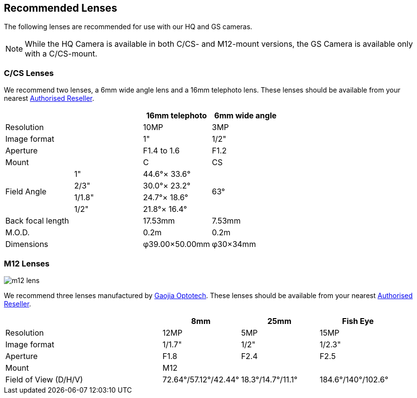 == Recommended Lenses

The following lenses are recommended for use with our HQ and GS cameras.

NOTE: While the HQ Camera is available in both C/CS- and M12-mount versions, the GS Camera is available only with a C/CS-mount.

=== C/CS Lenses

We recommend two lenses, a 6mm wide angle lens and a 16mm telephoto lens. These lenses should be available from your nearest https://www.raspberrypi.com/products/raspberry-pi-high-quality-camera/[Authorised Reseller].

[cols="1,1,1,1"]
|===
2+| | 16mm telephoto | 6mm wide angle

2+| Resolution | 10MP | 3MP
2+| Image format | 1" | 1/2"
2+| Aperture | F1.4 to 1.6 | F1.2
2+| Mount | C | CS
.4+| Field Angle
| 1" | 44.6°× 33.6° 
.4+| 63°
| 2/3" | 30.0°× 23.2°
| 1/1.8" | 24.7°× 18.6°
| 1/2" | 21.8°× 16.4°
2+| Back focal length | 17.53mm | 7.53mm
2+| M.O.D. | 0.2m | 0.2m
2+| Dimensions | φ39.00×50.00mm |	φ30×34mm
|===

=== M12 Lenses

image::images/m12-lens.jpg[]

We recommend three lenses manufactured by https://www.gaojiaoptotech.com/[Gaojia Optotech]. These lenses should be available from your nearest https://www.raspberrypi.com/products/raspberry-pi-high-quality-camera/[Authorised Reseller].

[cols="1,1,1,1,1"]
|===
2+| | 8mm | 25mm | Fish Eye

2+| Resolution | 12MP | 5MP | 15MP
2+| Image format | 1/1.7" | 1/2" | 1/2.3"
2+| Aperture | F1.8 | F2.4 | F2.5
2+| Mount 3+| M12
2+| Field of View (D/H/V) | 72.64°/57.12°/42.44° | 18.3°/14.7°/11.1° | 184.6°/140°/102.6°
|===
